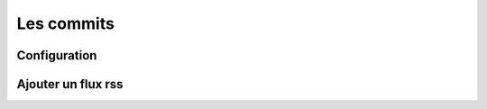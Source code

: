 Les commits
===========

Configuration
-------------

Ajouter un flux rss
-------------------

.. |user_niv3| image:: ../_static/user_niv3-16.png
.. |user_niv2| image:: ../_static/user_niv2-16.png
.. |user_niv1| image:: ../_static/user_niv1-16.png
.. |user_niv0| image:: ../_static/user_niv0-16.png
.. |user_supprime| image:: ../_static/user_supprime-16.png
